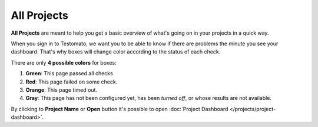 All Projects
============

**All Projects** are meant to help you get a basic overview of what's going
on in your projects in a quick way.

.. image:: /projects/all-projects.png
   :alt: All Projects
   :align: center

When you sign in to Testomato, we want you to be able to know if there are
problems the minute you see your dashboard. That's why boxes will change
color according to the status of each check.

There are only **4 possible colors** for boxes:

1. **Green**: This page passed all checks
2. **Red**: This page failed on some check.
3. **Orange**: This page timed out.
4. **Gray**: This page has not been configured yet, has been *turned off*, or whose results are not available.

By clicking to **Project Name** or **Open** button it's possible to open
:doc:`Project Dashboard </projects/project-dashboard>`.
